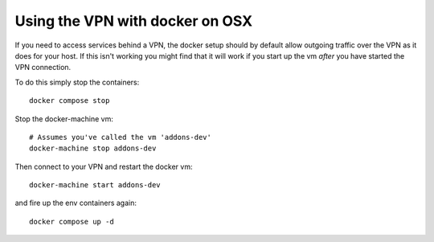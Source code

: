 ================================
Using the VPN with docker on OSX
================================

If you need to access services behind a VPN, the docker setup should by
default allow outgoing traffic over the VPN as it does for your host.
If this isn't working you might find that it will work if you start up
the vm *after* you have started the VPN connection.

To do this simply stop the containers::

    docker compose stop

Stop the docker-machine vm::

    # Assumes you've called the vm 'addons-dev'
    docker-machine stop addons-dev

Then connect to your VPN and restart the docker vm::

    docker-machine start addons-dev

and fire up the env containers again::

    docker compose up -d
